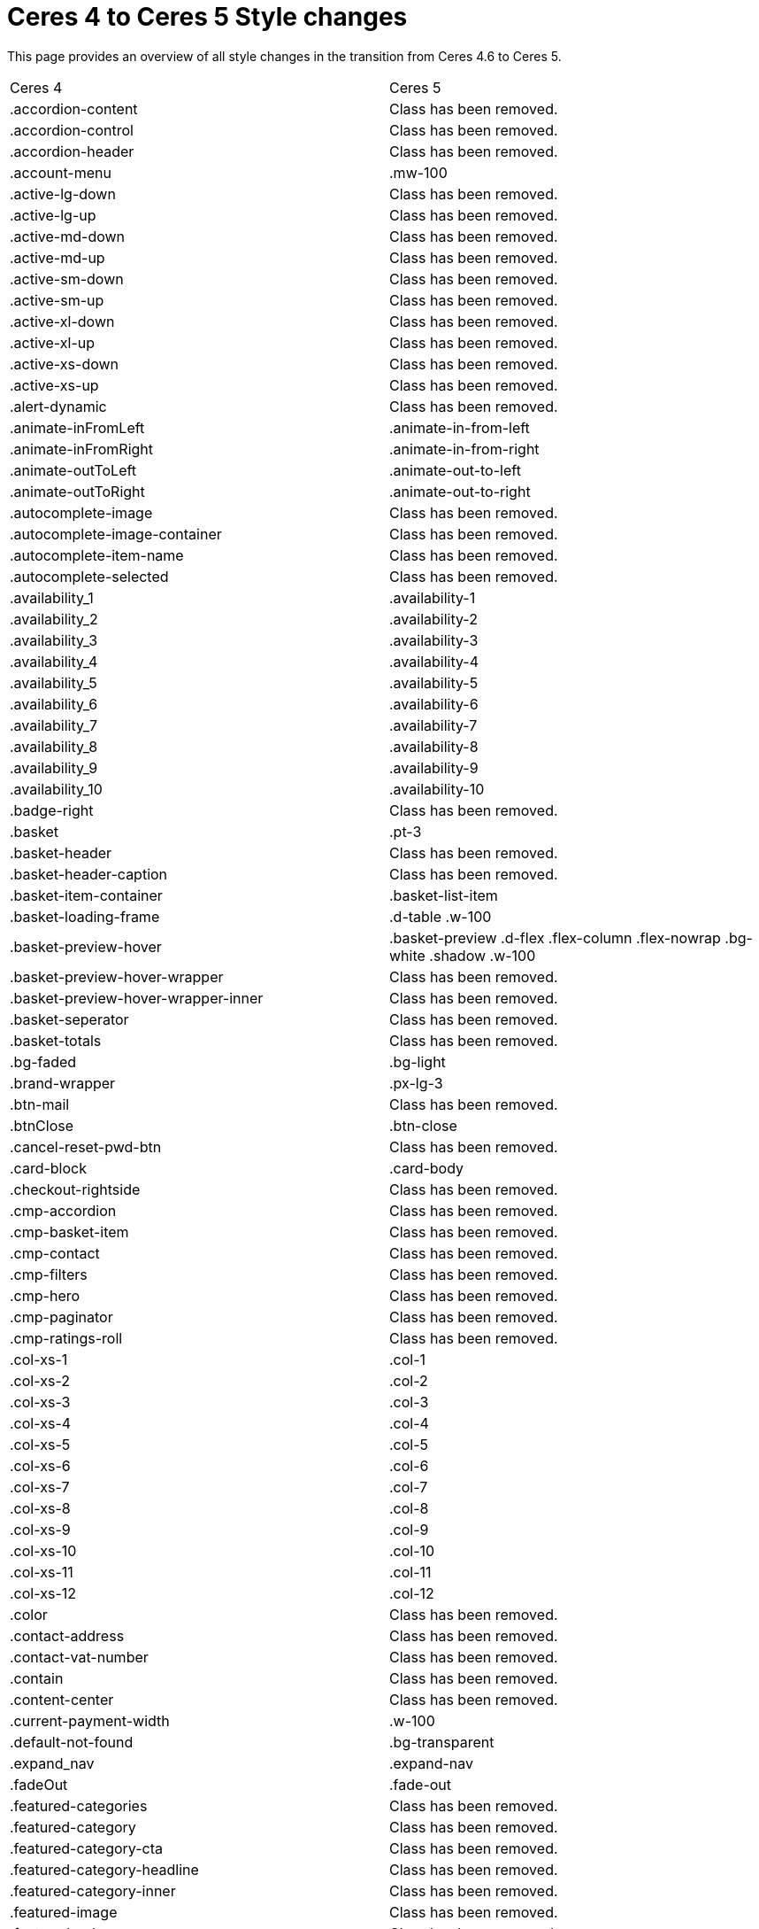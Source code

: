 = Ceres 4 to Ceres 5 Style changes

This page provides an overview of all style changes in the transition from Ceres 4.6 to Ceres 5.

[cols="2"]
|===
|Ceres 4
|Ceres 5

|.accordion-content
|Class has been removed.

|.accordion-control
|Class has been removed.

|.accordion-header
|Class has been removed.

|.account-menu
|.mw-100

|.active-lg-down
|Class has been removed.

|.active-lg-up
|Class has been removed.

|.active-md-down
|Class has been removed.

|.active-md-up
|Class has been removed.

|.active-sm-down
|Class has been removed.

|.active-sm-up
|Class has been removed.

|.active-xl-down
|Class has been removed.

|.active-xl-up
|Class has been removed.

|.active-xs-down
|Class has been removed.

|.active-xs-up
|Class has been removed.

|.alert-dynamic
|Class has been removed.

|.animate-inFromLeft
|.animate-in-from-left

|.animate-inFromRight
|.animate-in-from-right

|.animate-outToLeft
|.animate-out-to-left

|.animate-outToRight
|.animate-out-to-right

|.autocomplete-image
|Class has been removed.

|.autocomplete-image-container
|Class has been removed.

|.autocomplete-item-name
|Class has been removed.

|.autocomplete-selected
|Class has been removed.

|.availability_1
|.availability-1

|.availability_2
|.availability-2

|.availability_3
|.availability-3

|.availability_4
|.availability-4

|.availability_5
|.availability-5

|.availability_6
|.availability-6

|.availability_7
|.availability-7

|.availability_8
|.availability-8

|.availability_9
|.availability-9

|.availability_10
|.availability-10

|.badge-right
|Class has been removed.

|.basket
|.pt-3

|.basket-header
|Class has been removed.

|.basket-header-caption
|Class has been removed.

|.basket-item-container
|.basket-list-item

|.basket-loading-frame
|.d-table .w-100

|.basket-preview-hover
|.basket-preview .d-flex .flex-column .flex-nowrap .bg-white .shadow .w-100

|.basket-preview-hover-wrapper
|Class has been removed.

|.basket-preview-hover-wrapper-inner
|Class has been removed.

|.basket-seperator
|Class has been removed.

|.basket-totals
|Class has been removed.

|.bg-faded
|.bg-light

|.brand-wrapper
|.px-lg-3

|.btn-mail
|Class has been removed.

|.btnClose
|.btn-close

|.cancel-reset-pwd-btn
|Class has been removed.

|.card-block
|.card-body

|.checkout-rightside
|Class has been removed.

|.cmp-accordion
|Class has been removed.

|.cmp-basket-item
|Class has been removed.

|.cmp-contact
|Class has been removed.

|.cmp-filters
|Class has been removed.

|.cmp-hero
|Class has been removed.

|.cmp-paginator
|Class has been removed.

|.cmp-ratings-roll
|Class has been removed.

|.col-xs-1
|.col-1

|.col-xs-2
|.col-2

|.col-xs-3
|.col-3

|.col-xs-4
|.col-4

|.col-xs-5
|.col-5

|.col-xs-6
|.col-6

|.col-xs-7
|.col-7

|.col-xs-8
|.col-8

|.col-xs-9
|.col-9

|.col-xs-10
|.col-10

|.col-xs-11
|.col-11

|.col-xs-12
|.col-12

|.color
|Class has been removed.

|.contact-address
|Class has been removed.

|.contact-vat-number
|Class has been removed.

|.contain
|Class has been removed.

|.content-center
|Class has been removed.

|.current-payment-width
|.w-100

|.default-not-found
|.bg-transparent

|.expand_nav
|.expand-nav

|.fadeOut
|.fade-out

|.featured-categories
|Class has been removed.

|.featured-category
|Class has been removed.

|.featured-category-cta
|Class has been removed.

|.featured-category-headline
|Class has been removed.

|.featured-category-inner
|Class has been removed.

|.featured-image
|Class has been removed.

|.featured-sale-new
|Class has been removed.

|.filter-content
|Class has been removed.

|.filter-group
|Class has been removed.

|.filters-colors
|Class has been removed.

|.filters-header
|Class has been removed.

|.filters-section
|Class has been removed.

|.flex-center
|Class has been removed.

|.flex-style
|.d-flex

|.footer-column
|Class has been removed.

|.footer-content
|Class has been removed.

|.header
|Class has been removed.

|.hero-category
|Class has been removed.

|.hero-category-cta
|Class has been removed.

|.hero-category-headline
|Class has been removed.

|.hero-category-inner
|Class has been removed.

|.hero-image
|Class has been removed.

|.hero-main
|Class has been removed.

|.hero-xtras
|Class has been removed.

|.hidden
|.d-none

|.hidden-lg-down
|.d-none .d-xl-block

|.hidden-lg-up
|.d-lg-none

|.hidden-md-down
|.d-none .d-lg-block

|.hidden-md-up
|.d-md-none

|.hidden-sm
|.d-block .d-sm-none .d-md-block

|.hidden-sm-down
|.d-none .d-md-block

|.hidden-sm-up
|.d-sm-none

|.hidden-xl-down
|.d-none

|.hidden-xl-up
|.d-xl-none

|.hidden-xs-down
|.d-none .d-sm-block

|.hidden-xs-up
|.d-none

|.history-pagination
|.mt-3

|.home
|Class has been removed.

|.homepage-title
|Class has been removed.

|.icon-next
|Class has been removed.

|.icon-prev
|Class has been removed.

|.img-basket-small
|.d-block .mw-100 .mh-100

|.img-contain-container
|Class has been removed.

|.img-cover-container
|Class has been removed.

|.inline-select
|Class has been removed.

|.input-group-v
|Class has been removed.

|.input-unit-v1
|Class has been removed.

|.is_stuck
|Class has been removed.

|.item-additional-information-container
|Class has been removed.

|.item-properties
|.small

|.item-properties-header
|.font-weight-bold .my-1

|.item-property-value
|.d-block .text-truncate

|.item-remove-button
|.text-danger .p-0

|.item-remove-container
|.text-right

|.jumbotron-sm
|Class has been removed.

|.live-shopping
|Class has been removed.

|.login
|Class has been removed.

|.login-container
|Class has been removed.

|.m-b-0
|.mb-0

|.m-b-1
|.mb-3

|.m-b-2
|.mb-4

|.m-b-3
|.mb-5

|.m-b-5
|Class has been removed.

|.m-l-0
|.ml-0

|.m-l-1
|.ml-3

|.m-l-2
|.ml-4

|.m-l-3
|.ml-5

|.m-l-5
|Class has been removed.

|.m-r-0
|.mr-0

|.m-r-1
|.mr-3

|.m-r-2
|.mr-4

|.m-r-3
|.mr-5

|.m-r-5
|Class has been removed.

|.m-t-0
|.mt-0

|.m-t-1
|.mt-3

|.m-t-2
|.mt-4

|.m-t-3
|.mt-5

|.m-t-5
|Class has been removed.

|.m-x-0
|.mx-0

|.m-x-1
|.mx-3

|.m-x-2
|.mx-4

|.m-x-3
|.mx-5

|.m-x-5
|Class has been removed.

|.m-x-auto
|.mx-auto

|.m-y-0
|.my-0

|.m-y-1
|.my-3

|.m-y-2
|.my-4

|.m-y-3
|.my-5

|.m-y-5
|Class has been removed.

|.m-y-auto
|.my-auto

|.mainmenu-
|Class has been removed.

|.mobile-icon-right
|Class has been removed.

|.mobile-text-only
|Class has been removed.

|.mobile-width-button
|Class has been removed.

|.mt-xs-0_5
|Class has been removed.

|.nav-dropdown-inner
|.collapse-inner

|.no-items
|.py-3

|.no-padding
|.px-0

|.no-print
|.d-print-none

|.open-bottom
|Class has been removed.

|.open-left
|Class has been removed.

|.open-top
|Class has been removed.

|.overlay
|Class has been removed.

|.p-b-0
|.pb-0

|.p-b-1
|.pb-3

|.p-b-2
|.pb-4

|.p-b-3
|.pb-5

|.p-b-5
|Class has been removed.

|.p-l-0
|.pl-0

|.p-l-1
|.pl-3

|.p-l-2
|.pl-4

|.p-l-3
|.pl-5

|.p-l-5
|Class has been removed.

|.p-r-0
|.pr-0

|.p-r-1
|.pr-3

|.p-r-2
|.pr-4

|.p-r-3
|.pr-5

|.p-r-5
|Class has been removed.

|.p-t-0
|.pt-0

|.p-t-1
|.pt-3

|.p-t-2
|.pt-4

|.p-t-3
|.pt-5

|.p-t-5
|Class has been removed.

|.p-x-0
|.px-0

|.p-x-1
|.px-3

|.p-x-2
|.px-4

|.p-x-3
|.px-5

|.p-x-5
|Class has been removed.

|.p-y-0
|.py-0

|.p-y-1
|.py-3

|.p-y-2
|.py-4

|.p-y-3
|.py-5

|.p-y-5
|Class has been removed.

|.page-header
|Class has been removed.

|.password-info
|Class has been removed.

|.pipe
|Class has been removed.

|.pos-f-t
|.position-fixed

|.print-header
|Class has been removed.

|.prop-inner
|Class has been removed.

|.prop-lg-1-4
|Class has been removed.

|.prop-lg-1-5
|Class has been removed.

|.prop-lg-1-6
|Class has been removed.

|.prop-lg-2-4
|.prop-lg-1-2

|.prop-lg-2-5
|Class has been removed.

|.prop-lg-2-6
|.prop-lg-1-3

|.prop-lg-3-4
|Class has been removed.

|.prop-lg-3-5
|Class has been removed.

|.prop-lg-3-6
|.prop-lg-1-2

|.prop-lg-4-1
|Class has been removed.

|.prop-lg-4-2
|.prop-lg-2-1

|.prop-lg-4-3
|Class has been removed.

|.prop-lg-4-4
|.prop-lg-1-1

|.prop-lg-4-5
|Class has been removed.

|.prop-lg-4-6
|.prop-lg-2-3

|.prop-lg-5-1
|Class has been removed.

|.prop-lg-5-2
|Class has been removed.

|.prop-lg-5-3
|Class has been removed.

|.prop-lg-5-4
|Class has been removed.

|.prop-lg-5-5
|.prop-lg-1-1

|.prop-lg-5-6
|Class has been removed.

|.prop-lg-6-1
|Class has been removed.

|.prop-lg-6-2
|.prop-lg-3-1

|.prop-lg-6-3
|.prop-lg-2-1

|.prop-lg-6-4
|.prop-lg-3-2

|.prop-lg-6-5
|Class has been removed.

|.prop-lg-6-6
|.prop-lg-1-1

|.prop-md-1-4
|Class has been removed.

|.prop-md-1-5
|Class has been removed.

|.prop-md-1-6
|Class has been removed.

|.prop-md-2-4
|.prop-md-1-2

|.prop-md-2-5
|Class has been removed.

|.prop-md-2-6
|.prop-md-1-3

|.prop-md-3-4
|Class has been removed.

|.prop-md-3-5
|Class has been removed.

|.prop-md-3-6
|.prop-md-1-3

|.prop-md-4-1
|Class has been removed.

|.prop-md-4-2
|.prop-md-2-1

|.prop-md-4-3
|Class has been removed.

|.prop-md-4-4
|.prop-md-1-1

|.prop-md-4-5
|Class has been removed.

|.prop-md-4-6
|.prop-md-2-3

|.prop-md-5-1
|Class has been removed.

|.prop-md-5-2
|Class has been removed.

|.prop-md-5-3
|Class has been removed.

|.prop-md-5-4
|Class has been removed.

|.prop-md-5-5
|.prop-md-1-1

|.prop-md-5-6
|Class has been removed.

|.prop-md-6-1
|Class has been removed.

|.prop-md-6-2
|.prop-md-3-1

|.prop-md-6-3
|.prop-md-2-1

|.prop-md-6-4
|.prop-md-3-2

|.prop-md-6-5
|Class has been removed.

|.prop-md-6-6
|.prop-md-1-1

|.prop-row
|Class has been removed.

|.prop-sm-1-4
|Class has been removed.

|.prop-sm-1-5
|Class has been removed.

|.prop-sm-1-6
|Class has been removed.

|.prop-sm-2-4
|.prop-sm-1-2

|.prop-sm-2-5
|Class has been removed.

|.prop-sm-2-6
|.prop-sm-1-3

|.prop-sm-3-4
|Class has been removed.

|.prop-sm-3-5
|Class has been removed.

|.prop-sm-3-6
|.prop-sm-1-2

|.prop-sm-4-1
|Class has been removed.

|.prop-sm-4-2
|.prop-sm-2-1

|.prop-sm-4-3
|Class has been removed.

|.prop-sm-4-4
|.prop-sm-1-1

|.prop-sm-4-5
|Class has been removed.

|.prop-sm-4-6
|.prop-sm-2-3

|.prop-sm-5-1
|Class has been removed.

|.prop-sm-5-2
|Class has been removed.

|.prop-sm-5-3
|Class has been removed.

|.prop-sm-5-4
|Class has been removed.

|.prop-sm-5-5
|.prop-sm-1-1

|.prop-sm-5-6
|Class has been removed.

|.prop-sm-6-1
|Class has been removed.

|.prop-sm-6-2
|.prop-sm-3-1

|.prop-sm-6-3
|.prop-sm-2-1

|.prop-sm-6-4
|.prop-sm-3-2

|.prop-sm-6-5
|Class has been removed.

|.prop-sm-6-6
|.prop-sm-1-1

|.prop-xl-1-4
|Class has been removed.

|.prop-xl-1-5
|Class has been removed.

|.prop-xl-1-6
|Class has been removed.

|.prop-xl-2-4
|.prop-xl-1-2

|.prop-xl-2-5
|Class has been removed.

|.prop-xl-2-6
|.prop-xl-1-3

|.prop-xl-3-4
|Class has been removed.

|.prop-xl-3-5
|Class has been removed.

|.prop-xl-3-6
|.prop-xl-1-2

|.prop-xl-4-1
|Class has been removed.

|.prop-xl-4-2
|.prop-xl-2-1

|.prop-xl-4-3
|Class has been removed.

|.prop-xl-4-4
|.prop-xl-1-1

|.prop-xl-4-5
|Class has been removed.

|.prop-xl-4-6
|.prop-xl-2-3

|.prop-xl-5-1
|Class has been removed.

|.prop-xl-5-2
|Class has been removed.

|.prop-xl-5-3
|Class has been removed.

|.prop-xl-5-4
|Class has been removed.

|.prop-xl-5-5
|.prop-xl-1-1

|.prop-xl-5-6
|Class has been removed.

|.prop-xl-6-1
|Class has been removed.

|.prop-xl-6-2
|.prop-xl-3-1

|.prop-xl-6-3
|.prop-xl-2-1

|.prop-xl-6-4
|.prop-xl-3-2

|.prop-xl-6-5
|Class has been removed.

|.prop-xl-6-6
|.prop-xl-1-1

|.prop-xs-1-1
|.prop-1-1

|.prop-xs-1-2
|.prop-1-2

|.prop-xs-1-3
|.prop-1-3

|.prop-xs-1-4
|Class has been removed.

|.prop-xs-1-5
|Class has been removed.

|.prop-xs-1-6
|Class has been removed.

|.prop-xs-2-1
|.prop-2-1

|.prop-xs-2-2
|.prop-1-1

|.prop-xs-2-3
|.prop-2-3

|.prop-xs-2-4
|.prop-1-2

|.prop-xs-2-5
|Class has been removed.

|.prop-xs-2-6
|.prop-1-3

|.prop-xs-3-1
|.prop-3-1

|.prop-xs-3-2
|.prop-3-2

|.prop-xs-3-3
|.prop-1-1

|.prop-xs-3-4
|Class has been removed.

|.prop-xs-3-5
|Class has been removed.

|.prop-xs-3-6
|.prop-1-2

|.prop-xs-4-1
|Class has been removed.

|.prop-xs-4-2
|.prop-2-1

|.prop-xs-4-3
|Class has been removed.

|.prop-xs-4-4
|.prop-1-1

|.prop-xs-4-5
|Class has been removed.

|.prop-xs-4-6
|.prop-2-3

|.prop-xs-5-1
|Class has been removed.

|.prop-xs-5-2
|Class has been removed.

|.prop-xs-5-3
|Class has been removed.

|.prop-xs-5-4
|Class has been removed.

|.prop-xs-5-5
|.prop-1-1

|.prop-xs-5-6
|Class has been removed.

|.prop-xs-6-1
|Class has been removed.

|.prop-xs-6-2
|.prop-3-1

|.prop-xs-6-3
|.prop-2-1

|.prop-xs-6-4
|.prop-3-2

|.prop-xs-6-5
|Class has been removed.

|.prop-xs-6-6
|.prop-1-1

|.pull-left
|.float-left

|.pull-lg-left
|Class has been removed.

|.pull-lg-right
|Class has been removed.

|.pull-md-left
|Class has been removed.

|.pull-md-right
|Class has been removed.

|.pull-right
|.float-right

|.pull-sm-left
|Class has been removed.

|.pull-sm-right
|Class has been removed.

|.pull-xl-left
|Class has been removed.

|.pull-xl-right
|Class has been removed.

|.pull-xs-left
|Class has been removed.

|.pull-xs-right
|Class has been removed.

|.qty-btn-seperator
|Class has been removed.

|.qty-sign
|Class has been removed.

|.rate-link
|Class has been removed.

|.rating-form
|.float-right .ml-1

|.re-captcha-container
|Class has been removed.

|.sale-new
|Class has been removed.

|.search-box-inner
|.position-relative .d-flex .container-max

|.search-box-shadow-frame
|.d-flex

|.search-shown
|.d-flex

|.section-link-all
|Class has been removed.

|.send-login-btn
|Class has been removed.

|.send-mail
|Class has been removed.

|.send-reset-pwd-btn
|Class has been removed.

|.services-certificate
|Class has been removed.

|.services-payment
|Class has been removed.

|.services-shipping
|Class has been removed.

|.services-title
|.w-100

|#short-description
|Class has been removed.

|.sk-circle10
|Class has been removed.

|.sk-circle11
|Class has been removed.

|.sk-circle12
|Class has been removed.

|.sk-circle2
|Class has been removed.

|.sk-circle3
|Class has been removed.

|.sk-circle4
|Class has been removed.

|.sk-circle5
|Class has been removed.

|.sk-circle6
|Class has been removed.

|.sk-circle7
|Class has been removed.

|.sk-circle8
|Class has been removed.

|.sk-circle9
|Class has been removed.

|.special-tag
|.badge

|.sqr-lg-reset
|Class has been removed.

|.sqr-md-reset
|Class has been removed.

|.sqr-sm-reset
|Class has been removed.

|.sqr-xl-reset
|Class has been removed.

|.sqr-xs-reset
|.h-auto .pb-0

|.square-container
|Class has been removed.

|.square-inner
|Class has been removed.

|.star-rating
|.border-0

|.static-link-list
|Class has been removed.

|.static-page-plain-text
|Class has been removed.

|.tag-danger
|.badge-danger

|.tag-info
|.badge-info

|.tag-list
|Class has been removed.

|.tag-primary
|.badge-primary

|.tag-secondary
|.badge-secondary

|.tag-success
|.badge-success

|.tag-warning
|Class has been removed.

|.text-context-dark
|Class has been removed.

|.text-context-light
|Class has been removed.

|.thumb-background
|Class has been removed.

|.thumb-btn-buy
|Class has been removed.

|.thumb-buy
|.d-block

|.thumb-inner
|Class has been removed.

|.thumb-scroll-cmd
|Class has been removed.

|.to-top
|.btn-secondary .d-block .text-center .p-2

|.toggle-list-view
|Class has been removed.

|.vat-number-field
|.font-weight-bold

|.vat-porto-info
|Class has been removed.

|.widget-prop-1-4
|Class has been removed.

|.widget-prop-2-4
|.widget-prop-1-2

|.widget-prop-3-4
|Class has been removed.

|.widget-prop-4-1
|Class has been removed.

|.widget-prop-4-2
|.widget-prop-2-1

|.widget-prop-4-3
|Class has been removed.

|.widget-prop-4-4
|.widget-prop-1-1

|.widget-prop-lg-1-4
|Class has been removed.

|.widget-prop-lg-2-4
|.widget-prop-1-2

|.widget-prop-lg-3-4
|Class has been removed.

|.widget-prop-lg-4-1
|Class has been removed.

|.widget-prop-lg-4-2
|.widget-prop-lg-2-1

|.widget-prop-lg-4-3
|Class has been removed.

|.widget-prop-lg-4-4
|.widget-prop-lg-1-1

|.widget-prop-md-1-4
|Class has been removed.

|.widget-prop-md-2-4
|.widget-prop-lg-1-2

|.widget-prop-md-3-4
|Class has been removed.

|.widget-prop-md-4-1
|Class has been removed.

|.widget-prop-md-4-2
|.widget-prop-lg-2-1

|.widget-prop-md-4-3
|Class has been removed.

|.widget-prop-md-4-4
|.widget-prop-lg-1-1

|.widget-prop-sm-1-4
|Class has been removed.

|.widget-prop-sm-2-4
|.widget-prop-lg-1-2

|.widget-prop-sm-3-4
|Class has been removed.

|.widget-prop-sm-4-1
|Class has been removed.

|.widget-prop-sm-4-2
|.widget-prop-sm-2-1

|.widget-prop-sm-4-3
|Class has been removed.

|.widget-prop-sm-4-4
|.widget-prop-sm-1-1

|.widget-prop-xl-1-4
|Class has been removed.

|.widget-prop-xl-2-4
|.widget-prop-sm-1-2

|.widget-prop-xl-3-4
|Class has been removed.

|.widget-prop-xl-4-1
|Class has been removed.

|.widget-prop-xl-4-2
|.widget-prop-xl-2-1

|.widget-prop-xl-4-3
|Class has been removed.

|.widget-prop-xl-4-4
|.widget-prop-xl-1-1

|.wish-list-no-items-label
|.text-center .my-5

|.wish-list-no-items-transition-enter
|.list-transition-enter

|.wish-list-no-items-transition-enter-active
|.list-transition-enter-active

|.wish-list-no-items-transition-leave-active
|.list-transition-leave-active

|.wish-list-no-items-transition-leave-to
|.list-transition-leave-to

|.wrapper-bottom
|Class has been removed.

|.wrapper-inner
|.w-100 .h-100

|.wrapper-left
|Class has been removed.

|.wrapper-main
|Class has been removed.

|.wrapper-right
|Class has been removed.

|.wrapper-top
|Class has been removed.

|.xs-center
|.float-none .text-center

|#contact-map
|Class has been removed.

|#login-change
|.position-relative

|#mainNavbarCollapsable
|.main-navbar-collapsable

|#ratingText
|Class has been removed.

|#recommend-text
|.text-center

|#vue-error
|Class has been removed.
|===
